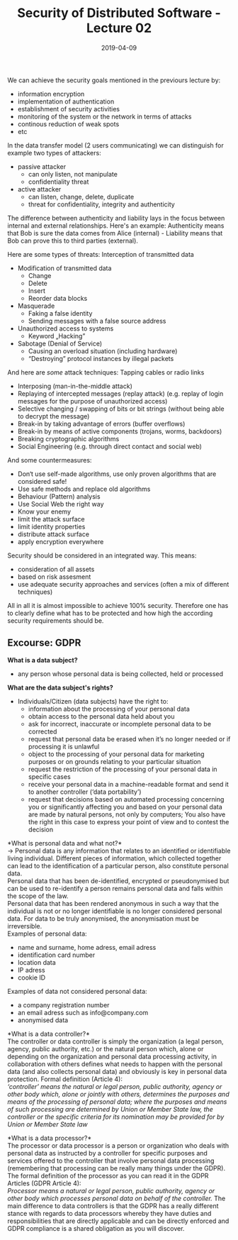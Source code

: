 #+TITLE: Security of Distributed Software - Lecture 02
#+DATE: 2019-04-09
#+HUGO_TAGS: uni security-ds
#+HUGO_BASE_DIR: ../../../
#+HUGO_SECTION: uni/sds
#+HUGO_DRAFT: false
#+HUGO_AUTO_SET_LASTMOD: true

We can achieve the security goals mentioned in the previours lecture by:
- information encryption
- implementation of authentication
- establishment of security activities
- monitoring of the system or the network in terms of attacks
- continous reduction of weak spots
- etc

[[/knowledge-database/images/security-procedures.png]]

In the data transfer model (2 users communicating) we can distinguish for example two types of attackers:
- passive attacker
  - can only listen, not manipulate
  - confidentiality threat
- active attacker
  - can listen, change, delete, duplicate
  - threat for confidentiality, integrity and authenticity

The difference between authenticity and liability lays in the focus between internal and external relationships. Here's an example: Authenticity means that Bob is sure the data comes from Alice (internal) - Liability means that Bob can prove this to third parties (external).

Here are some types of threats:
Interception of transmitted data
- Modification of transmitted data
  - Change
  - Delete
  - Insert
  - Reorder data blocks
- Masquerade
  - Faking a false identity
  - Sending messages with a false source address
- Unauthorized access to systems
  - Keyword „Hacking”
- Sabotage (Denial of Service)
  - Causing an overload situation (including hardware)
  - “Destroying” protocol instances by illegal packets

And here are /some/ attack techniques:
Tapping cables or radio links
- Interposing (man-in-the-middle attack)
- Replaying of intercepted messages (replay attack) (e.g. replay of login messages for the purpose of unauthorized access)
- Selective changing / swapping of bits or bit strings (without being able to decrypt the message)
- Break-in by taking advantage of errors (buffer overflows)
- Break-in by means of active components (trojans, worms, backdoors)
- Breaking cryptographic algorithms
- Social Engineering (e.g. through direct contact and social web)
  
And some countermeasures:
- Don‘t use self-made algorithms, use only proven algorithms that are considered safe!
- Use safe methods and replace old algorithms
- Behaviour (Pattern) analysis
- Use Social Web the right way
- Know your enemy
- limit the attack surface
- limit identity properties
- distribute attack surface
- apply encryption everywhere

Security should be considered in an integrated way. This means:
- consideration of all assets
- based on risk assesment
- use adequate security approaches and services (often a mix of different techniques)

All in all it is almost impossible to achieve 100% security. Therefore one has to clearly define what has to be protected and how high the according security requirements should be.

** Excourse: GDPR
*What is a data subject?*
- any person whose personal data is being collected, held or processed
  
*What are the data subject's rights?*
- Individuals/Citizen (data subjects) have the right to:
  - information about the processing of your personal data
  - obtain access to the personal data held about you
  - ask for incorrect, inaccurate or incomplete personal data to be corrected
  - request that personal data be erased when it’s no longer needed or if processing it is unlawful
  - object to the processing of your personal data for marketing purposes or on grounds relating to your particular situation
  - request the restriction of the processing of your personal data in specific cases
  - receive your personal data in a machine-readable format and send it to another controller (‘data portability’)
  - request that decisions based on automated processing concerning you or significantly affecting you and based on your personal data are made by natural persons, not only by computers; You also have the right in this case to express your point of view and to contest the decision

*What is personal data and what not?*\\
\rightarrow Personal data is any information that relates to an identified or identifiable living individual. Different pieces of information, which collected together can lead to the identification of a particular person, also constitute personal data.\\
Personal data that has been de-identified, encrypted or pseudonymised but can be used to re-identify a person remains personal data and falls within the scope of the law.\\
Personal data that has been rendered anonymous in such a way that the individual is not or no longer identifiable is no longer considered personal data. For data to be truly anonymised, the anonymisation must be irreversible.\\
Examples of personal data:
- name and surname, home adress, email adress
- identification card number
- location data
- IP adress
- cookie ID

Examples of data not considered personal data:
- a company registration number
- an email adress such as info@company.com
- anonymised data

*What is a data controller?*\\
The controller or data controller is simply the organization (a legal person, agency, public authority, etc.) or the natural person which, alone or depending on the organization and personal data processing activity, in collaboration with others defines what needs to happen with the personal data (and also collects personal data) and obviously is key in personal data protection.
Formal definition (Article 4):\\
/‘controller’ means the natural or legal person, public authority, agency or other body which, alone or jointly with others, determines the purposes and means of the processing of personal data; where the purposes and means of such processing are determined by Union or Member State law, the controller or the specific criteria for its nomination may be provided for by Union or Member State law/



*What is a data processor?*\\
The processor or data processor is a person or organization who deals with personal data as instructed by a controller for specific purposes and services offered to the controller that involve personal data processing (remembering that processing can be really many things under the GDPR). The formal definition of the processor as you can read it in the GDPR Articles (GDPR Article 4):\\
/Processor means a natural or legal person, public authority, agency or other body which processes personal data on behalf of the controller./ The main difference to data controllers is that the GDPR has a really different stance with regards to data processors whereby they have duties and responsibilities that are directly applicable and can be directly enforced and GDPR compliance is a shared obligation as you will discover.
